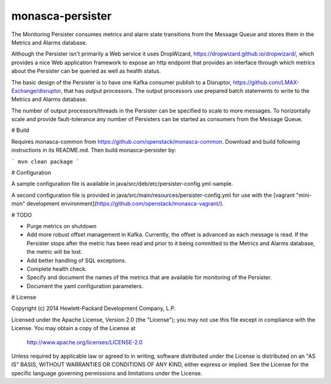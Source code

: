 monasca-persister
=============

The Monitoring Persister consumes metrics and alarm state transitions from the Message Queue and stores them in the Metrics and Alarms database.

Although the Persister isn't primarily a Web service it uses DropWizard, https://dropwizard.github.io/dropwizard/, which provides a nice Web application framework to expose an http endpoint that provides an interface through which metrics about the Persister can be queried as well as health status.

The basic design of the Persister is to have one Kafka consumer publish to a Disruptor, https://github.com/LMAX-Exchange/disruptor, that has output processors. The output processors use prepared batch statements to write to the Metrics and Alarms database.

The number of output processors/threads in the Persister can be specified to scale to more messages. To horizontally scale and provide fault-tolerance any number of Persisters can be started as consumers from the Message Queue.

# Build

Requires monasca-common from https://github.com/openstack/monasca-common. Download and build following instructions in its README.md. Then build monasca-persister by:

```
mvn clean package
```

# Configuration

A sample configuration file is available in java/src/deb/etc/persister-config.yml-sample.

A second configuration file is provided in java/src/main/resources/persister-config.yml for use with the [vagrant "mini-mon" development environment](https://github.com/openstack/monasca-vagrant/).

# TODO

* Purge metrics on shutdown
* Add more robust offset management in Kafka. Currently, the offset is advanced as each message is read. If the Persister stops after the metric has been read and prior to it being committed to the Metrics and Alarms database, the metric will be lost.
* Add better handling of SQL exceptions.
* Complete health check.
* Specify and document the names of the metrics that are available for monitoring of the Persister.
* Document the yaml configuration parameters.

# License

Copyright (c) 2014 Hewlett-Packard Development Company, L.P.

Licensed under the Apache License, Version 2.0 (the "License");
you may not use this file except in compliance with the License.
You may obtain a copy of the License at

    http://www.apache.org/licenses/LICENSE-2.0

Unless required by applicable law or agreed to in writing, software
distributed under the License is distributed on an "AS IS" BASIS,
WITHOUT WARRANTIES OR CONDITIONS OF ANY KIND, either express or
implied.
See the License for the specific language governing permissions and
limitations under the License.



